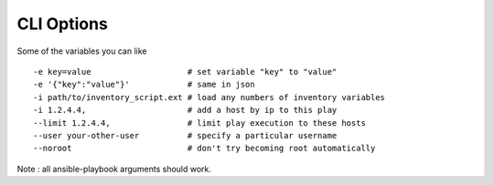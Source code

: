 CLI Options
===========

Some of the variables you can like ::

    -e key=value                    # set variable "key" to "value"
    -e '{"key":"value"}'            # same in json
    -i path/to/inventory_script.ext # load any numbers of inventory variables
    -i 1.2.4.4,                     # add a host by ip to this play
    --limit 1.2.4.4,                # limit play execution to these hosts
    --user your-other-user          # specify a particular username
    --noroot                        # don't try becoming root automatically

Note : all ansible-playbook arguments should work.
